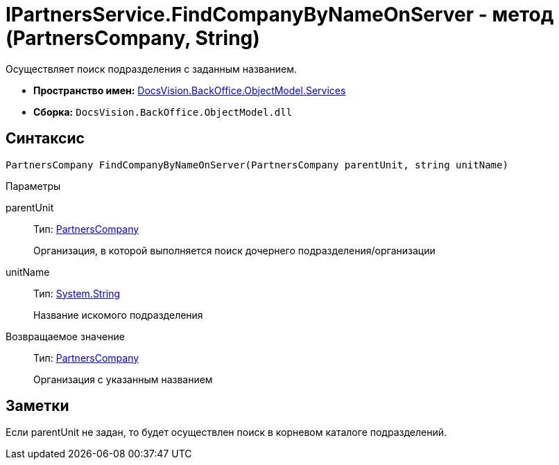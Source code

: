 = IPartnersService.FindCompanyByNameOnServer - метод (PartnersCompany, String)

Осуществляет поиск подразделения с заданным названием.

* *Пространство имен:* xref:api/DocsVision/BackOffice/ObjectModel/Services/Services_NS.adoc[DocsVision.BackOffice.ObjectModel.Services]
* *Сборка:* `DocsVision.BackOffice.ObjectModel.dll`

== Синтаксис

[source,csharp]
----
PartnersCompany FindCompanyByNameOnServer(PartnersCompany parentUnit, string unitName)
----

Параметры

parentUnit::
Тип: xref:api/DocsVision/BackOffice/ObjectModel/PartnersCompany_CL.adoc[PartnersCompany]
+
Организация, в которой выполняется поиск дочернего подразделения/организации
unitName::
Тип: http://msdn.microsoft.com/ru-ru/library/system.string.aspx[System.String]
+
Название искомого подразделения

Возвращаемое значение::
Тип: xref:api/DocsVision/BackOffice/ObjectModel/PartnersCompany_CL.adoc[PartnersCompany]
+
Организация с указанным названием

== Заметки

Если parentUnit не задан, то будет осуществлен поиск в корневом каталоге подразделений.
